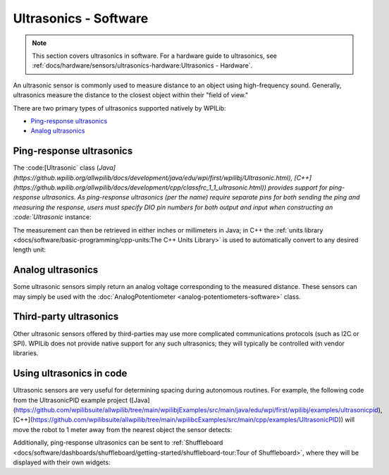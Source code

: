 Ultrasonics - Software
======================

.. note:: This section covers ultrasonics in software.  For a hardware guide to ultrasonics, see :ref:`docs/hardware/sensors/ultrasonics-hardware:Ultrasonics - Hardware`.

An ultrasonic sensor is commonly used to measure distance to an object using high-frequency sound.  Generally, ultrasonics measure the distance to the closest object within their "field of view."

There are two primary types of ultrasonics supported natively by WPILib:

- `Ping-response ultrasonics`_
- `Analog ultrasonics`_

Ping-response ultrasonics
-------------------------

The :code:[Ultrasonic` class (`Java](https://github.wpilib.org/allwpilib/docs/development/java/edu/wpi/first/wpilibj/Ultrasonic.html), [C++](https://github.wpilib.org/allwpilib/docs/development/cpp/classfrc_1_1_ultrasonic.html)) provides support for ping-response ultrasonics.  As ping-response ultrasonics (per the name) require separate pins for both sending the ping and measuring the response, users must specify DIO pin numbers for both output and input when constructing an :code:`Ultrasonic` instance:

.. tab-set::

   .. tab-item:: Java
     :sync: Java

      .. rli:: https://github.com/wpilibsuite/allwpilib/raw/v2024.3.2/wpilibjExamples/src/main/java/edu/wpi/first/wpilibj/examples/ultrasonic/Robot.java
         :language: java
         :lines: 17-18

   .. tab-item:: C++
     :sync: C++

      .. rli:: https://github.com/wpilibsuite/allwpilib/raw/v2024.3.2/wpilibcExamples/src/main/cpp/examples/Ultrasonic/include/Robot.h
         :language: c++
         :lines: 23-24

The measurement can then be retrieved in either inches or millimeters in Java; in C++ the :ref:`units library <docs/software/basic-programming/cpp-units:The C++ Units Library>` is used to automatically convert to any desired length unit:

.. tab-set::

   .. tab-item:: Java
     :sync: Java

      .. rli:: https://github.com/wpilibsuite/allwpilib/raw/v2024.3.2/wpilibjExamples/src/main/java/edu/wpi/first/wpilibj/examples/ultrasonic/Robot.java
         :language: java
         :lines: 29-32

   .. tab-item:: C++
     :sync: C++

      .. rli:: https://github.com/wpilibsuite/allwpilib/raw/v2024.3.2/wpilibcExamples/src/main/cpp/examples/Ultrasonic/cpp/Robot.cpp
         :language: c++
         :lines: 18-22

Analog ultrasonics
------------------

Some ultrasonic sensors simply return an analog voltage corresponding to the measured distance.  These sensors can may simply be used with the :doc:`AnalogPotentiometer <analog-potentiometers-software>` class.

Third-party ultrasonics
-----------------------

Other ultrasonic sensors offered by third-parties may use more complicated communications protocols (such as I2C or SPI).  WPILib does not provide native support for any such ultrasonics; they will typically be controlled with vendor libraries.

Using ultrasonics in code
-------------------------

Ultrasonic sensors are very useful for determining spacing during autonomous routines.  For example, the following code from the UltrasonicPID example project ([Java](https://github.com/wpilibsuite/allwpilib/tree/main/wpilibjExamples/src/main/java/edu/wpi/first/wpilibj/examples/ultrasonicpid), [C++](https://github.com/wpilibsuite/allwpilib/tree/main/wpilibcExamples/src/main/cpp/examples/UltrasonicPID)) will move the robot to 1 meter away from the nearest object the sensor detects:

.. tab-set::

   .. tab-item:: Java
     :sync: Java

      .. rli:: https://github.com/wpilibsuite/allwpilib/raw/v2024.3.2/wpilibjExamples/src/main/java/edu/wpi/first/wpilibj/examples/ultrasonicpid/Robot.java
         :language: java
         :lines: 19-68, 77-77

   .. tab-item:: C++ (Header)
     :sync: C++ (Header)

      .. rli:: https://github.com/wpilibsuite/allwpilib/raw/v2024.3.2/wpilibcExamples/src/main/cpp/examples/UltrasonicPID/include/Robot.h
         :language: c++
         :lines: 19-52

   .. tab-item:: C++ (Source)
     :sync: C++ (Source)

      .. rli:: https://github.com/wpilibsuite/allwpilib/raw/v2024.3.2/wpilibcExamples/src/main/cpp/examples/UltrasonicPID/cpp/Robot.cpp
         :language: c++
         :lines: 12-24

Additionally, ping-response ultrasonics can be sent to :ref:`Shuffleboard <docs/software/dashboards/shuffleboard/getting-started/shuffleboard-tour:Tour of Shuffleboard>`, where they will be displayed with their own widgets:

.. tab-set::

   .. tab-item:: Java
     :sync: Java

      .. rli:: https://github.com/wpilibsuite/allwpilib/raw/v2024.3.2/wpilibjExamples/src/main/java/edu/wpi/first/wpilibj/examples/ultrasonic/Robot.java
         :language: java
         :lines: 22-24

   .. tab-item:: C++
     :sync: C++

      .. rli:: https://github.com/wpilibsuite/allwpilib/raw/v2024.3.2/wpilibcExamples/src/main/cpp/examples/Ultrasonic/cpp/Robot.cpp
         :language: c++
         :lines: 12-14
